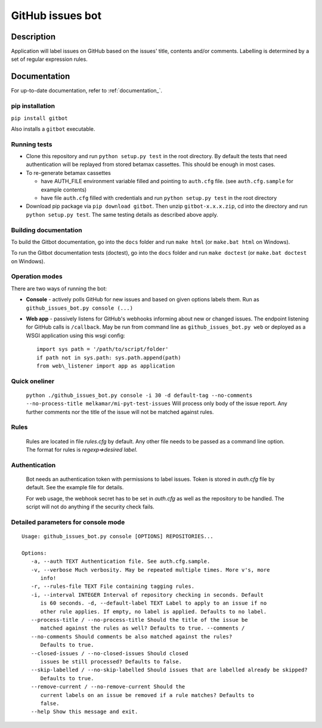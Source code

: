 GitHub issues bot
=================

.. image:: https://travis-ci.com/melkamar/gitbot.svg?token=vMAJz6sAMcPRgk9vRaTy&branch=master
   :alt: Travis Status
.. image:: https://readthedocs.org/projects/melkamargitbot/badge/?version=latest
   :target: http://melkamargitbot.readthedocs.io/en/latest/?badge=latest
   :alt: Documentation Status

Description
-----------

Application will label issues on GitHub based on the issues' title, contents and/or
comments. Labelling is determined by a set of regular expression rules.

Documentation
-------------

For up-to-date documentation, refer to :ref:`documentation_`.

.. _documentation: http://melkamargitbot.readthedocs.io/en/latest/index.html


pip installation
~~~~~~~~~~~~~~~~

``pip install gitbot``

Also installs a ``gitbot`` executable.

Running tests
~~~~~~~~~~~~~

-  Clone this repository and run ``python setup.py test`` in the root
   directory. By default the tests that need authentication will be
   replayed from stored betamax cassettes. This should be enough in most
   cases.
-  To re-generate betamax cassettes

   -  have AUTH\_FILE environment variable filled and pointing to
      ``auth.cfg`` file. (see ``auth.cfg.sample`` for example contents)
   -  have file ``auth.cfg`` filled with credentials and run
      ``python setup.py test`` in the root directory

-  Download pip package via ``pip download gitbot``. Then unzip
   ``gitbot-x.x.x.zip``, cd into the directory and run
   ``python setup.py test``. The same testing details as described above
   apply.


Building documentation
~~~~~~~~~~~~~~~~~~~~~~

To build the Gitbot documentation, go into the ``docs`` folder and run ``make html`` (or ``make.bat html`` on Windows).

To run the Gitbot documentation tests (doctest), go into the ``docs`` folder and run ``make doctest`` (or ``make.bat doctest`` on Windows).


Operation modes
~~~~~~~~~~~~~~~

There are two ways of running the bot:

-  **Console** - actively polls GitHub for new issues and based on given
   options labels them. Run as ``github_issues_bot.py console (...)``
-  **Web app** - passively listens for GitHub's webhooks informing about
   new or changed issues. The endpoint listening for GitHub calls is
   ``/callback``. May be run from command line as
   ``github_issues_bot.py web`` or deployed as a WSGI application using
   this wsgi config::

      import sys path = '/path/to/script/folder'
      if path not in sys.path: sys.path.append(path)
      from web\_listener import app as application


Quick oneliner
~~~~~~~~~~~~~~
    ``python ./github_issues_bot.py console -i 30 -d default-tag --no-comments --no-process-title melkamar/mi-pyt-test-issues``
    Will process only body of the issue report. Any further comments nor the title of the issue will not be matched against rules.

Rules
~~~~~
    Rules are located in file `rules.cfg` by default. Any other file needs to be passed as a command line option.
    The format for rules is `regexp=>desired label`.

Authentication
~~~~~~~~~~~~~~
    Bot needs an authentication token with permissions to label issues. Token is stored in `auth.cfg` file by default. See the example file for details.

    For web usage, the webhook secret has to be set in `auth.cfg` as well as the repository to be handled. The script will not do anything if the security check fails.

Detailed parameters for console mode
~~~~~~~~~~~~~~~~~~~~~~~~~~~~~~~~~~~~

::

   Usage: github_issues_bot.py console [OPTIONS] REPOSITORIES...

   Options:
      -a, --auth TEXT Authentication file. See auth.cfg.sample.
      -v, --verbose Much verbosity. May be repeated multiple times. More v's, more
         info!
      -r, --rules-file TEXT File containing tagging rules.
      -i, --interval INTEGER Interval of repository checking in seconds. Default
         is 60 seconds. -d, --default-label TEXT Label to apply to an issue if no
         other rule applies. If empty, no label is applied. Defaults to no label.
      --process-title / --no-process-title Should the title of the issue be
         matched against the rules as well? Defaults to true. --comments /
      --no-comments Should comments be also matched against the rules?
         Defaults to true.
      --closed-issues / --no-closed-issues Should closed
         issues be still processed? Defaults to false.
      --skip-labelled / --no-skip-labelled Should issues that are labelled already be skipped?
         Defaults to true.
      --remove-current / --no-remove-current Should the
         current labels on an issue be removed if a rule matches? Defaults to
         false.
      --help Show this message and exit.
